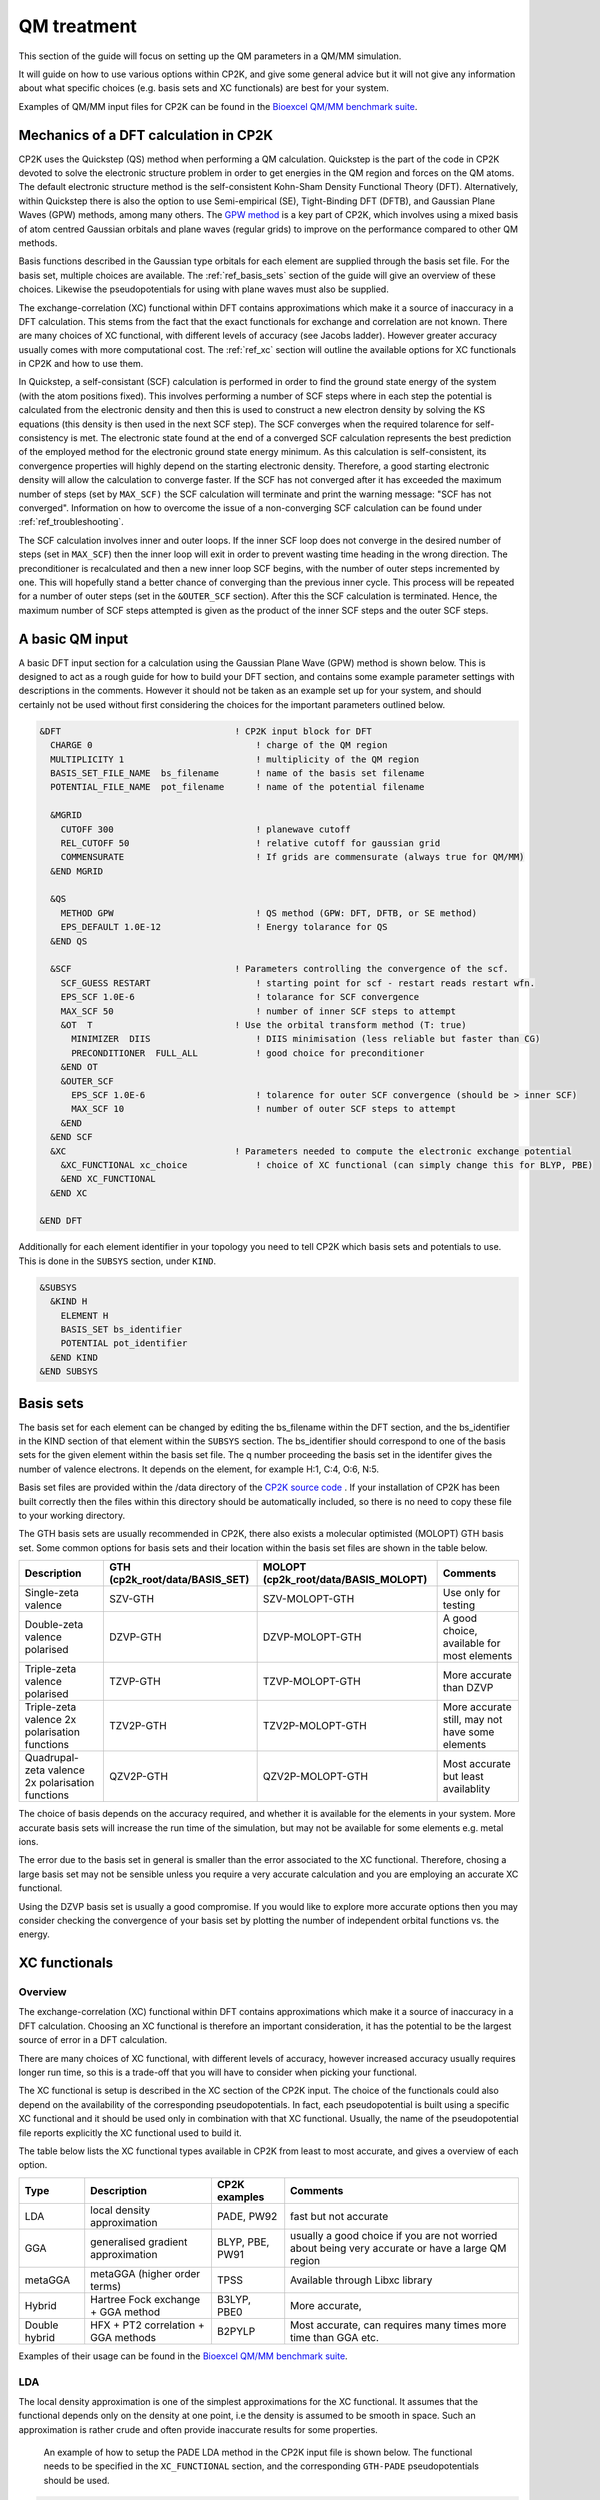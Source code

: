 ==============================
 QM treatment
==============================

This section of the guide will focus on setting up the QM parameters in a QM/MM simulation.


It will guide on how to use various options within CP2K, and give some general advice but
it will not give any information about what specific choices (e.g. basis sets and XC functionals)
are best for your system.

Examples of QM/MM input files for CP2K can be found in the 
`Bioexcel QM/MM benchmark suite <https://github.com/bioexcel/qmmm_benchmark_suite>`_.



--------------------------------------
Mechanics of a DFT calculation in CP2K
--------------------------------------

CP2K uses the Quickstep (QS) method when performing a QM calculation.
Quickstep is the part of the code in CP2K devoted to solve the electronic
structure problem in order to get energies in the QM region and forces
on the QM atoms. The default electronic structure method is the
self-consistent Kohn-Sham Density Functional Theory (DFT). Alternatively, within Quickstep
there is also the option to use Semi-empirical (SE), Tight-Binding DFT (DFTB),
and Gaussian Plane Waves (GPW) methods, among many others. The `GPW method <https://www.cp2k.org/quickstep>`_ is a 
key part of CP2K, which involves using a mixed basis of atom centred Gaussian
orbitals and plane waves (regular grids) to improve on the performance compared
to other QM methods.

Basis functions described in the Gaussian type orbitals for each element are supplied
through the basis set file. For the basis set, multiple choices are available. The :ref:`ref_basis_sets`
section of the guide will give an overview of these choices. Likewise the pseudopotentials for using with
plane waves must also be supplied.

The exchange-correlation (XC) functional within DFT contains approximations which make 
it a source of inaccuracy in a DFT calculation. This stems from the fact that 
the exact functionals for exchange and correlation are not known.
There are many choices of XC functional,
with different levels of accuracy (see Jacobs ladder). However greater accuracy 
usually comes with more computational cost.  The :ref:`ref_xc` section will outline the available options
for XC functionals in CP2K and how to use them.

In Quickstep, a self-consistant (SCF) calculation is performed in order to find the ground 
state energy of the system (with the atom positions fixed).
This involves performing a number of SCF steps
where in each step the potential is calculated from the electronic density and 
then this is used to construct a new electron density by solving the KS equations 
(this density is then used in the next SCF step). The SCF converges when the
required tolarence for self-consistency is met. The electronic state found at the
end of a converged SCF calculation represents the best prediction of the employed
method for the electronic ground state energy minimum.  As this calculation is self-consistent,
its convergence properties will highly depend on the starting electronic density. Therefore,
a good starting electronic density will allow the calculation to converge faster.
If the SCF has not converged after it has
exceeded the maximum number of steps (set by ``MAX_SCF)`` the SCF calculation will 
terminate and print the warning message: "SCF has not converged". Information on 
how to overcome the issue of a non-converging SCF calculation can be found under :ref:`ref_troubleshooting`.

The SCF calculation involves inner and outer loops. If the inner SCF loop does not
converge in the desired number of steps (set in ``MAX_SCF``) then the inner loop will exit in order to
prevent wasting time heading in the wrong direction. The preconditioner is
recalculated and then a new inner loop SCF begins, with the number of outer 
steps incremented by one. This will hopefully stand a better chance of converging
than the previous inner cycle. This process will be repeated for a number of outer
steps (set in the ``&OUTER_SCF`` section). After this the SCF calculation is
terminated. Hence, the maximum number of SCF steps attempted is given as the product
of the inner SCF steps and the outer SCF steps.





---------------------------
A basic QM input
---------------------------

A basic DFT input section for a calculation using the Gaussian Plane Wave (GPW) method is shown below.
This is designed to act as a rough guide for how to build your DFT section, and contains some example
parameter settings with descriptions in the comments. However it should not be taken as an example set
up for your system, and should certainly not be used without first considering the choices for the
important parameters outlined below.

.. Examples for using a Semi-emperical method (SE) and the Tight Binding method (TDFT) are provided here:

.. code-block:: none

  &DFT                                 ! CP2K input block for DFT
    CHARGE 0                               ! charge of the QM region
    MULTIPLICITY 1                         ! multiplicity of the QM region
    BASIS_SET_FILE_NAME  bs_filename       ! name of the basis set filename
    POTENTIAL_FILE_NAME  pot_filename      ! name of the potential filename

    &MGRID
      CUTOFF 300                           ! planewave cutoff
      REL_CUTOFF 50                        ! relative cutoff for gaussian grid
      COMMENSURATE                         ! If grids are commensurate (always true for QM/MM)
    &END MGRID
    
    &QS
      METHOD GPW                           ! QS method (GPW: DFT, DFTB, or SE method)
      EPS_DEFAULT 1.0E-12                  ! Energy tolarance for QS
    &END QS
    
    &SCF                               ! Parameters controlling the convergence of the scf.
      SCF_GUESS RESTART                    ! starting point for scf - restart reads restart wfn.
      EPS_SCF 1.0E-6                       ! tolarance for SCF convergence
      MAX_SCF 50                           ! number of inner SCF steps to attempt
      &OT  T                           ! Use the orbital transform method (T: true)
        MINIMIZER  DIIS                    ! DIIS minimisation (less reliable but faster than CG)
        PRECONDITIONER  FULL_ALL           ! good choice for preconditioner
      &END OT
      &OUTER_SCF
        EPS_SCF 1.0E-6                     ! tolarence for outer SCF convergence (should be > inner SCF)
        MAX_SCF 10                         ! number of outer SCF steps to attempt
      &END
    &END SCF
    &XC                                ! Parameters needed to compute the electronic exchange potential 
      &XC_FUNCTIONAL xc_choice             ! choice of XC functional (can simply change this for BLYP, PBE)
      &END XC_FUNCTIONAL
    &END XC

  &END DFT

Additionally for each element identifier in your topology you need to tell CP2K which basis 
sets and potentials to use. This is done in the ``SUBSYS`` section, under ``KIND``. 

.. code-block:: none

  &SUBSYS
    &KIND H
      ELEMENT H
      BASIS_SET bs_identifier
      POTENTIAL pot_identifier
    &END KIND
  &END SUBSYS
 
.. _ref_basis_sets:

------------
Basis sets
------------

The basis set for each element can be changed by editing the bs_filename within the DFT section, and the bs_identifier 
in the KIND section of that element within the ``SUBSYS`` section. The bs_identifier should correspond
to one of the basis sets for the given element within the basis set file.
The q number proceeding the basis set in the identifer gives the number of 
valence electrons. It depends on the element, for example H:1, C:4, O:6, N:5.

Basis set files are provided within the /data directory of the 
`CP2K source code <https://github.com/cp2k/cp2k/tree/master/data>`_ .
If your installation of CP2K  has been built correctly then
the files within this directory should be automatically included, so there is no
need to copy these file to your working directory. 

The GTH basis sets are usually recommended in CP2K, there also exists a molecular optimisted (MOLOPT) GTH
basis set. 
Some common options for basis
sets and their location within the basis set files are shown in the table below. 

+--------------------------------------------------+--------------------------------+--------------------------------------+-------------------------------------------------+
| Description                                      | GTH (cp2k_root/data/BASIS_SET) | MOLOPT (cp2k_root/data/BASIS_MOLOPT) | Comments                                        |
+==================================================+================================+======================================+=================================================+
| Single-zeta valence                              | SZV-GTH                        | SZV-MOLOPT-GTH                       | Use only for testing                            |
+--------------------------------------------------+--------------------------------+--------------------------------------+-------------------------------------------------+
| Double-zeta valence polarised                    | DZVP-GTH                       | DZVP-MOLOPT-GTH                      | A good choice, available for most elements      |
+--------------------------------------------------+--------------------------------+--------------------------------------+-------------------------------------------------+
| Triple-zeta valence polarised                    | TZVP-GTH                       | TZVP-MOLOPT-GTH                      | More accurate than DZVP                         |
+--------------------------------------------------+--------------------------------+--------------------------------------+-------------------------------------------------+
| Triple-zeta valence 2x polarisation functions    | TZV2P-GTH                      | TZV2P-MOLOPT-GTH	                   | More accurate still, may not have some elements |
+--------------------------------------------------+--------------------------------+--------------------------------------+-------------------------------------------------+
| Quadrupal-zeta valence 2x polarisation functions | QZV2P-GTH                      | QZV2P-MOLOPT-GTH	                   | Most accurate but least availablity             |
+--------------------------------------------------+--------------------------------+--------------------------------------+-------------------------------------------------+


The choice of basis depends on the accuracy required, and whether it is available for the elements in your system. 
More accurate basis sets will increase the run time of the simulation, but may not be available for some elements e.g. metal ions.

The error due to the basis set in general is smaller than the error associated to the XC functional. Therefore, chosing a large basis set may not be sensible 
unless you require a very accurate calculation and you are employing an accurate XC functional.

Using the DZVP basis set is usually a good compromise. If you would like to explore more accurate options
then you may consider checking the convergence of your basis set by plotting the number of independent orbital functions vs. the energy.

.. _ref_xc:

---------------------
XC functionals
---------------------

Overview
--------

The exchange-correlation (XC) functional within DFT contains approximations which make 
it a source of inaccuracy in a DFT calculation. Choosing an XC functional is therefore
an important consideration, it has the potential to be the largest source of error in
a DFT calculation. 

There are many choices of XC functional,
with different levels of accuracy, however increased accuracy usually requires longer run time,
so this is a trade-off that you will have to consider when picking your functional. 

The XC functional is setup is described in the XC section of the CP2K input. The choice of
the functionals could also depend on the availability of the corresponding pseudopotentials.
In fact, each pseudopotential is built using a specific XC functional and it should be used
only in combination with that XC functional. Usually, the name of the pseudopotential file 
reports explicitly the XC functional used to build it.

The table below lists the XC functional types available in CP2K from least to
most accurate, and gives a overview of each option.

+----------------+-------------------------------------+-----------------+---------------------------------------------------------------------------------------------------+
| Type           | Description                         | CP2K examples   | Comments                                                                                          |
+================+=====================================+=================+===================================================================================================+
| LDA            | local density approximation	       | PADE, PW92      | fast but not accurate                                                                             |
+----------------+-------------------------------------+-----------------+---------------------------------------------------------------------------------------------------+
| GGA            | generalised gradient approximation  | BLYP, PBE, PW91 | usually a good choice if you are not worried about being very accurate or have a large QM region  |
+----------------+-------------------------------------+-----------------+---------------------------------------------------------------------------------------------------+
| metaGGA        | metaGGA (higher order terms)        | TPSS            | Available through Libxc library                                                                   |
+----------------+-------------------------------------+-----------------+---------------------------------------------------------------------------------------------------+
| Hybrid         | Hartree Fock exchange + GGA method  | B3LYP, PBE0     | More accurate,                                                                                    |
+----------------+-------------------------------------+-----------------+---------------------------------------------------------------------------------------------------+
| Double hybrid	 | HFX + PT2 correlation + GGA methods | B2PYLP          | Most accurate, can requires many times more time than GGA etc.                                    |
+----------------+-------------------------------------+-----------------+---------------------------------------------------------------------------------------------------+


Examples of their usage can be found in the 
`Bioexcel QM/MM benchmark suite <https://github.com/bioexcel/qmmm_benchmark_suite>`_.

LDA
---

The local density approximation is one of the simplest approximations for the XC functional.
It assumes that the functional depends only on the density at one point, i.e the density
is assumed to be smooth in space.  Such an approximation is rather crude and often provide
inaccurate results for some properties.

 An example of how to setup the PADE LDA method in the CP2K input file is shown below. 
 The functional needs to be specified in the ``XC_FUNCTIONAL`` section, 
 and the corresponding ``GTH-PADE`` pseudopotentials should be used.

.. code-block:: none

    &XC
      &XC_FUNCTIONAL PADE
      &END XC_FUNCTIONAL
    &END XC



GGA
---

The generalised gradient approximation (GGA) is an improvement on the LDA which takes into account the 
gradient of the density, as well as the density at one point.

Using the GGA in CP2K is similar to using the LDA. It requires specifying the functional 
and using the complementary pseudopotentials (which in this case would be ``GTH_PBE``).

.. code-block:: none

    &XC
      &XC_FUNCTIONAL PBE
      &END XC_FUNCTIONAL
    &END XC

Using a GGA functional is usually a good starting point for running a QM calculation. It is not
computationally expensive and it is simple to set up in CP2K. 

**BLYP or PBE?**

BLYP and PBE are the most commonly used GGA functionals. The main difference between them is
that PBE is non-empirical i.e. the parameters are based on theoretical consideration and calculations,
while BLYP is partially-empirical because some parameters were obtained via emperical fittings.
As a result PBE gives rather accurate results 
for a wide range of systems, whereas BLYP can be more accurate than PBE for some particular systems.
This consideration also holds for the hybrid methods PBE0 and B3LYP which are derived from their GGA
counterparts PBE and BLYP, respectively (see below).
If BLYP/B3LYP are not widely used in your research area then it may be prudent to use PBE or PBE0 instead.



metaGGA
-------

The metaGGA builds upon the GGA methods by assuming the functional also depends on
then non-interacting kinetic energy density, in addition to the electron density and its 
gradient. To use metaGGA methods in CP2K the libxc library is used, and therefore your
version of CP2K needs to be built with this library enabled. An example of the XC
section for using the metaGGA is shown below (here the 
`oTPSS-D functional <http://doi.org/10.1021/ct900489g>`_ has been used.


.. code-block:: none

   &XC 
      &XC_FUNCTIONAL
         &LIBXC T                        ! use libxc library
          FUNCTIONAL MGGA_XC_OTPSS_D     ! oTPSS-D functional
         &END LIBXC
      &END XC_FUNCTIONAL
   &END XC


There are a variety of metaGGA method available through 
`libxc <https://www.tddft.org/programs/libxc/functionals/>`_ (note that 
functional availablity is dependent on the version of libxc used).

Hybrid methods
--------------

Hybrid methods calculate a portion of the the exchange functional using exact Hartree Fock theory.
The rest of the exchange and correlation functions is calcaulated with other methods, typically GGA or LDA.
Within the XC section of the CP2K input the HF section is used for the Hartree Fock exchange setup.

Using the DZVP-MOLOPT basis sets with hybrid functionals becomes too computationally expensive. However
it is possible to use these with the auxiliary density matrix methods (ADMM) as it can mitigate the
cost of using large basis sets such as these. Examples of inputs for these can be found in the QMMM
benchmark suite for the `ClC-19 system <https://github.com/bioexcel/qmmm_benchmark_suite/tree/master/ClC/QM-19/CP2K/B3LYP/MOLOPT-ADMM>`_
and the `MQAE system <https://github.com/bioexcel/qmmm_benchmark_suite/tree/master/MQAE/CP2K/B3LYP/MOLOPT-ADMM>`_.

Two commonly used hybrid methods dicussed here are B3LYP and PBE0.

**PBE0**

In the PBE0 functional the exchange is comprised of 75% of the PBE exchange and 25% of the HF exchange.
The correlation energy is entirely PBE.

.. math::

    E^{PBE0}_{XC} = \frac{1}{4} E_X^{HF} + \frac{3}{4} E_X^{PBE} + E_C^{PBE}

In CP2K to use the PBE0 functional the XC section of the input file should be
configured as follows:

.. code-block:: none

    &XC
       &XC_FUNCTIONAL
         &PBE
            SCALE_X 0.75         ! 75% GGA exchange
            SCALE_C 1.0          ! 100% GGA correlation
         &END PBE
      &END XC_FUNCTIONAL
      &HF
         FRACTION 0.25         ! 25 % HF exchange
         &SCREENING        
            EPS_SCHWARZ 1.0E-6  ! Important to improve scaling
         &END
         &MEMORY
            MAX_MEMORY 1500     ! In MB per MPI rank
         &END
      &END HF
    &END XC


**B3LYP**

The B3LYP functional stands for - Becke, 3-parameter, Lee–Yang–Parr.
It makes use of the HF exchange and GGA functionals for the exchange and correlation
(in particular the Becke 88 exchange functional and the LYP correlation functional).
Three parameters are used in its description:

.. math::

    E^{B3LYP}_{XC} = E_X^{LDA} + a_0(E_X^{HF} - E_X^{LDA}) + a_x(E_X^{GGA} - E_X^{LDA}) + E_C^{LDA} + a_c(E_C^{GGA} - E_C^{LDA})
    
where :math:`a_0` = 0.2, :math:`a_x` = 0.72 and :math:`a_c` = 0.81.
To use B3LYP in CP2K the XC section of the input file should be
configured as follows:

.. code-block:: none

   &XC
      &XC_FUNCTIONAL
         &LYP
            SCALE_C 0.81          ! 81% LYP correlation
         &END 
         &BECKE88
            SCALE_X 0.72          ! 72% Becke88 exchange
         &END
         &VWN
            FUNCTIONAL_TYPE VWN3
            SCALE_C 0.19          ! 19% LDA correlation
         &END 
         &XALPHA
            SCALE_X 0.08          ! 8%  LDA exchange
         &END 
      &END XC_FUNCTIONAL
      &HF
         FRACTION 0.20            ! 20% HF exchange
         &SCREENING
            EPS_SCHWARZ 1.0E-10   ! Improves scaling
         &END 
         &MEMORY
            MAX_MEMORY  1500     ! In MB per MPI rank
         &END
      &END HF
   &END XC
 
---------------------
Pseudopotentials
---------------------

As mentioned before, each pseudopotential is built using a specific XC functional
and it should be used only in combination with that XC functional. For example the GTH-PBE
pseudopotential should be used with the PBE XC functional.

----------------------
Dispersion corrections
----------------------

DFT is known to underestimate van der Waals forces between atoms. Empirical dispersion
corrections can be used in combination with XC functionals to improve the description of
van der Waals forces, which can play an important role in protein
systems.

In CP2K three different dispersion options are available, DFT-D2, DFT-D3 and DFT-D3(BJ).
All three of these methods involve adding
an extra dispersion term to the energy density functional, e.g.

.. math::

 E_{tot} = E_{DFT} + E_{disp}

The DFT-D3 method offers improvements on the DFT-D2 method,
and the DFT-D3(BJ) method adds Becke-Jonson damping to the dispersion energy.

To use a dispersion correction the 
vdW_POTENTIAL section is added inside the XC_FUNCTIONAL section. An example of
the vdW_POTENTIAL section is shown below:

.. code-block:: none

  &vdW_POTENTIAL
     DISPERSION_FUNCTIONAL PAIR_POTENTIAL     ! usually set to pair_potential
     &PAIR_POTENTIAL
        TYPE vdw-type                         ! VDW type (DFT-D2, DFT-D3 or DFT-D3(BJ)
        PARAMETER_FILE_NAME dftd3.dat         ! required for DFT-D3 and DFT-D3(BJ)
        REFERENCE_FUNCTIONAL xc_type          ! the reference xc functional e.g. PBE, B3LYP    
      &END PAIR_POTENTIAL
  &END vdW_POTENTIAL





------------------------------
Important QM input parameters
------------------------------

CHARGE
------

This is used to set the charge of the QM part of the system.

MULTIPLICITY
------------

The multiplicity should be set to twice the total spin plus one. 
If set to 0 (the default) this will be 1 for an even number of electrons and 2 for an odd 
number of electrons. 

CUTOFF
------

The CUTOFF parameter sets the planewave cutoff (given in units of Ry). It is an important
parameter in a QM calculation, and choosing a too small cutoff can result in large inaccuracies 
in the energy. A larger cutoff is usually more accurate as the planewave grid becomes finer,
however at a certain point increasing the 
cutoff would no longer make any difference to the energy, but would increase the computational cost.

Before doing a production run it is important to `converge the cutoff <https://www.cp2k.org/howto:converging_cutoff>`_.
It essentially involves tracking the energy as the cutoff is varied
and then selecting a cutoff large enough such that the energy reaches convergence. The correct value
of the cutoff depends on the basis set, the pseudopotentals, the XC functional and the system itself.
Therefore, the above convergence test must be performed whenever one of these elements is changed.

REL_CUTOFF
----------

The REL_CUTOFF is similar to the CUTOFF and sets the planewave cutoff of a reference grid
covered by a Gaussian function with unit standard deviation. This parameter is important to map Gaussian functions on a grid.
Converging this parameter is also covered in this `guide <https://www.cp2k.org/howto:converging_cutoff>`_.

COMMENSURATE
------------

COMMENSURATE is a logical option which specifies if the grids should be commensurate or not. In a QM/MM
calculation this must be set to true.

EPS_DEFAULT
-----------

This parameter provides an easy way to set all the EPS_xxx parameters to
values such that the energy will be correct up to this value. 
The default value for this is 1.0E-10. Decreasing this value will slightly increase the 
accuracy of the energy, but will also increase significantly the run time.

EPS_SCF
-------

This sets the target accuracy for the SCF convergence. The SCF will be converged when the energy change between two SCF
steps is less than this value. The default for this value is 1.0E-5. It is possible to set different values for the inner
and outer SCF loops, however the EPS_SCF of the outer SCF must be smaller than or equal to EPS_SCF of the inner loop. In fact
the ``EPS_SCF`` of the inner loop determines the value that can be reached in the outer loop.

MAX_SCF
-------

In the main SCF section of the input this keyword sets the maximum number of SCF iterations to be performed in the inner SCF loop.
In the ``OUTER_SCF`` section this keyword sets the maximum number of outer loops. The total number of SCF steps will be at maximum the product
of the ``MAX_SCF`` for the inner SCF loop and MAX_SCF for the outer SCF loop.

.. _ref_troubleshooting:

-----------------
Troubleshooting
-----------------

Simulation fails or gives strange results
-----------------------------------------

Providing that you have used a sensible QM setup with a sufficiently large cutoff then
the error is usually related to the setup of your system. When running a calculation with periodic boundary 
conditions check that the CELL boundaries are large enough to keep the periodic
images sufficiently separated. A convergence test for the ``CELL`` size can be crucial in this case.
Also check the initial atomic coordinates are sensible by visualising your system. 

If the initial coordinates look reasonable then consider simplifying 
your input, starting with the most simple settings, including basis sets and functionals. If the QM/MM simulation fails then
may want to try running a simple MM calcaultion first (``RUN_TYPE FIST``) to check the geometries, and then slowly increase the complexity
adding in QM and QM/MM sections.

SCF does not converge
---------------------

If during the SCF calculation the energies varies rapidly then it is likely that
the SCF will not converge. This will be reported in the CP2K output with the message 
``"WARNING SCF has not converged"``. You can quickly verify if the SCF has failed to converge by 
looking for this text in your output file:

``grep 'WARNING SCF' output-file.log``

If this occurs then the easiest parameters to change to try to tune in order 
to reach SCF convergence are the ``MAX_SCF`` and ``EPS_SCF``.

Some things to try are listed below:

* Check ``OUTER_SCF&EPS_SCF`` <= ``EPS_SCF``. If not decrease the outer ``EPS_SCF``.
* Increase the number of SCF loops with ``OUTER_SCF&MAX_SCF``.
* Increase the number of inner SCF steps with ``MAX_SCF``.
* Change the OT minimizer to CG.
* Check again your geometry.
* If running MD consider decreasing your timestep.



